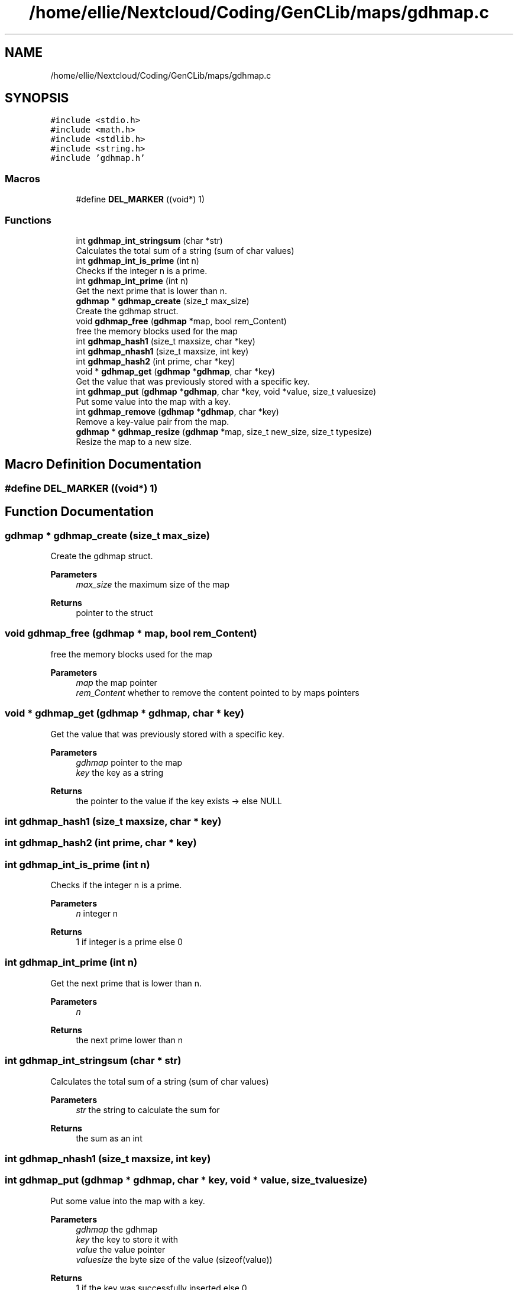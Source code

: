 .TH "/home/ellie/Nextcloud/Coding/GenCLib/maps/gdhmap.c" 3 "GenCLib" \" -*- nroff -*-
.ad l
.nh
.SH NAME
/home/ellie/Nextcloud/Coding/GenCLib/maps/gdhmap.c
.SH SYNOPSIS
.br
.PP
\fC#include <stdio\&.h>\fP
.br
\fC#include <math\&.h>\fP
.br
\fC#include <stdlib\&.h>\fP
.br
\fC#include <string\&.h>\fP
.br
\fC#include 'gdhmap\&.h'\fP
.br

.SS "Macros"

.in +1c
.ti -1c
.RI "#define \fBDEL_MARKER\fP   ((void*) 1)"
.br
.in -1c
.SS "Functions"

.in +1c
.ti -1c
.RI "int \fBgdhmap_int_stringsum\fP (char *str)"
.br
.RI "Calculates the total sum of a string (sum of char values) "
.ti -1c
.RI "int \fBgdhmap_int_is_prime\fP (int n)"
.br
.RI "Checks if the integer n is a prime\&. "
.ti -1c
.RI "int \fBgdhmap_int_prime\fP (int n)"
.br
.RI "Get the next prime that is lower than n\&. "
.ti -1c
.RI "\fBgdhmap\fP * \fBgdhmap_create\fP (size_t max_size)"
.br
.RI "Create the gdhmap struct\&. "
.ti -1c
.RI "void \fBgdhmap_free\fP (\fBgdhmap\fP *map, bool rem_Content)"
.br
.RI "free the memory blocks used for the map "
.ti -1c
.RI "int \fBgdhmap_hash1\fP (size_t maxsize, char *key)"
.br
.ti -1c
.RI "int \fBgdhmap_nhash1\fP (size_t maxsize, int key)"
.br
.ti -1c
.RI "int \fBgdhmap_hash2\fP (int prime, char *key)"
.br
.ti -1c
.RI "void * \fBgdhmap_get\fP (\fBgdhmap\fP *\fBgdhmap\fP, char *key)"
.br
.RI "Get the value that was previously stored with a specific key\&. "
.ti -1c
.RI "int \fBgdhmap_put\fP (\fBgdhmap\fP *\fBgdhmap\fP, char *key, void *value, size_t valuesize)"
.br
.RI "Put some value into the map with a key\&. "
.ti -1c
.RI "int \fBgdhmap_remove\fP (\fBgdhmap\fP *\fBgdhmap\fP, char *key)"
.br
.RI "Remove a key-value pair from the map\&. "
.ti -1c
.RI "\fBgdhmap\fP * \fBgdhmap_resize\fP (\fBgdhmap\fP *map, size_t new_size, size_t typesize)"
.br
.RI "Resize the map to a new size\&. "
.in -1c
.SH "Macro Definition Documentation"
.PP 
.SS "#define DEL_MARKER   ((void*) 1)"

.SH "Function Documentation"
.PP 
.SS "\fBgdhmap\fP * gdhmap_create (size_t max_size)"

.PP
Create the gdhmap struct\&. 
.PP
\fBParameters\fP
.RS 4
\fImax_size\fP the maximum size of the map 
.RE
.PP
\fBReturns\fP
.RS 4
pointer to the struct 
.RE
.PP

.SS "void gdhmap_free (\fBgdhmap\fP * map, bool rem_Content)"

.PP
free the memory blocks used for the map 
.PP
\fBParameters\fP
.RS 4
\fImap\fP the map pointer 
.br
\fIrem_Content\fP whether to remove the content pointed to by maps pointers 
.RE
.PP

.SS "void * gdhmap_get (\fBgdhmap\fP * gdhmap, char * key)"

.PP
Get the value that was previously stored with a specific key\&. 
.PP
\fBParameters\fP
.RS 4
\fIgdhmap\fP pointer to the map 
.br
\fIkey\fP the key as a string 
.RE
.PP
\fBReturns\fP
.RS 4
the pointer to the value if the key exists -> else NULL 
.RE
.PP

.SS "int gdhmap_hash1 (size_t maxsize, char * key)"

.SS "int gdhmap_hash2 (int prime, char * key)"

.SS "int gdhmap_int_is_prime (int n)"

.PP
Checks if the integer n is a prime\&. 
.PP
\fBParameters\fP
.RS 4
\fIn\fP integer n 
.RE
.PP
\fBReturns\fP
.RS 4
1 if integer is a prime else 0 
.RE
.PP

.SS "int gdhmap_int_prime (int n)"

.PP
Get the next prime that is lower than n\&. 
.PP
\fBParameters\fP
.RS 4
\fIn\fP 
.RE
.PP
\fBReturns\fP
.RS 4
the next prime lower than n 
.RE
.PP

.SS "int gdhmap_int_stringsum (char * str)"

.PP
Calculates the total sum of a string (sum of char values) 
.PP
\fBParameters\fP
.RS 4
\fIstr\fP the string to calculate the sum for 
.RE
.PP
\fBReturns\fP
.RS 4
the sum as an int 
.RE
.PP

.SS "int gdhmap_nhash1 (size_t maxsize, int key)"

.SS "int gdhmap_put (\fBgdhmap\fP * gdhmap, char * key, void * value, size_t valuesize)"

.PP
Put some value into the map with a key\&. 
.PP
\fBParameters\fP
.RS 4
\fIgdhmap\fP the gdhmap 
.br
\fIkey\fP the key to store it with 
.br
\fIvalue\fP the value pointer 
.br
\fIvaluesize\fP the byte size of the value (sizeof(value)) 
.RE
.PP
\fBReturns\fP
.RS 4
1 if the key was successfully inserted else 0 
.RE
.PP

.SS "int gdhmap_remove (\fBgdhmap\fP * gdhmap, char * key)"

.PP
Remove a key-value pair from the map\&. 
.PP
\fBParameters\fP
.RS 4
\fIgdhmap\fP the map 
.br
\fIkey\fP the key to remove 
.RE
.PP
\fBReturns\fP
.RS 4
1 if the key was removed\&. Else 0 
.RE
.PP

.SS "\fBgdhmap\fP * gdhmap_resize (\fBgdhmap\fP * map, size_t new_size, size_t typesize)"

.PP
Resize the map to a new size\&. 
.PP
\fBParameters\fP
.RS 4
\fImap\fP the old map 
.br
\fInew_size\fP the new size 
.br
\fItypesize\fP the size of the datatype pointed to by values 
.RE
.PP
\fBReturns\fP
.RS 4
pointer to the new map 
.RE
.PP

.SH "Author"
.PP 
Generated automatically by Doxygen for GenCLib from the source code\&.
